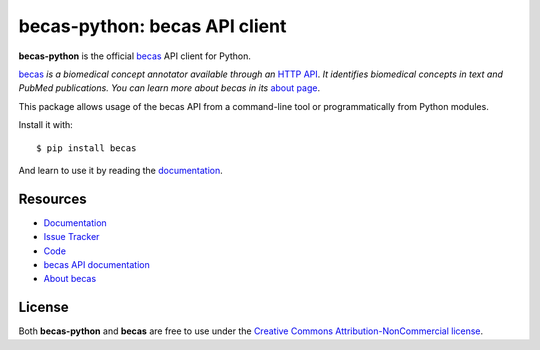 ==============================
becas-python: becas API client
==============================

.. image:: https://secure.travis-ci.org/tnunes/becas-python.png?branch=master
   :target: http://travis-ci.org/tnunes/becas-python

**becas-python** is the official `becas`_ API client for Python.

`becas`_ *is a biomedical concept annotator available through an* `HTTP API`_.
*It identifies  biomedical concepts in text and PubMed
publications. You can learn more about becas in its* `about page`_.

This package allows usage of the becas API from a command-line tool or
programmatically from Python modules.

Install it with::

    $ pip install becas

And learn to use it by reading the `documentation`_.


Resources
---------

* `Documentation <http://tnunes.github.io/becas-python/>`_
* `Issue Tracker <http://github.com/tnunes/becas-python/issues>`_
* `Code <http://github.com/tnunes/becas-python>`_
* `becas API documentation <http://bioinformatics.ua.pt/becas/api>`_
* `About becas <http://bioinformatics.ua.pt/becas/about>`_


License
-------

Both **becas-python** and **becas** are free to use under the `Creative Commons
Attribution-NonCommercial license`_.


.. _becas: http://bioinformatics.ua.pt/becas/
.. _about page: http://bioinformatics.ua.pt/becas/about
.. _HTTP API: http://bioinformatics.ua.pt/becas/api
.. _Creative Commons Attribution-NonCommercial license: http://creativecommons.org/licenses/by-nc/3.0/
